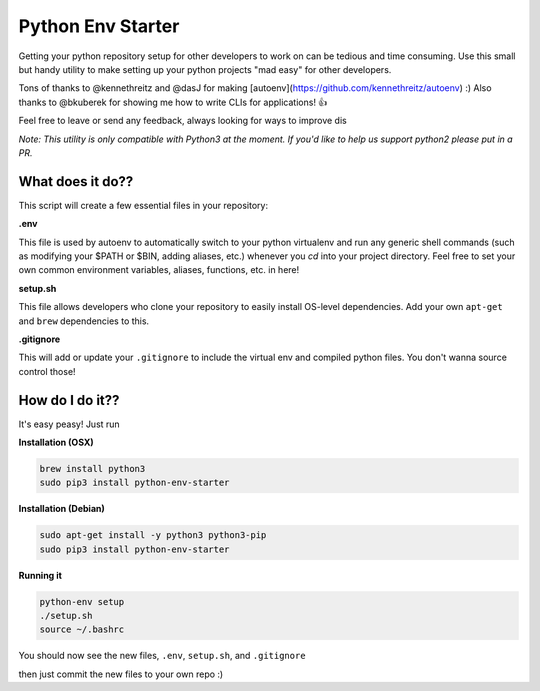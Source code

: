 Python Env Starter
===============================
Getting your python repository setup for other developers to work on can be tedious and time consuming.  Use this small but handy utility to make setting up your python projects "mad easy" for other developers.

Tons of thanks to @kennethreitz and @dasJ for making [autoenv](https://github.com/kennethreitz/autoenv) :)
Also thanks to @bkuberek for showing me how to write CLIs for applications!  👍

Feel free to leave or send any feedback, always looking for ways to improve dis

*Note: This utility is only compatible with Python3 at the moment.  If you'd like to help us support python2 please put
in a PR.*

What does it do??
---------------------------
This script will create a few essential files in your repository:

**.env**

This file is used by autoenv to automatically switch to your python virtualenv and run any generic shell commands
(such as modifying your $PATH or $BIN, adding aliases, etc.) whenever you `cd` into your project directory.
Feel free to set your own common environment variables, aliases, functions, etc. in here!

**setup.sh**

This file allows developers who clone your repository to easily install OS-level dependencies.
Add your own ``apt-get`` and ``brew`` dependencies to this.

**.gitignore**

This will add or update your ``.gitignore`` to include the virtual env and compiled python files.  You don't wanna source
control those!

How do I do it??
----------------------
It's easy peasy!  Just run

**Installation (OSX)**

.. code-block:: bash

    brew install python3
    sudo pip3 install python-env-starter

**Installation (Debian)**

.. code-block:: bash

    sudo apt-get install -y python3 python3-pip
    sudo pip3 install python-env-starter

**Running it**

.. code-block:: bash

    python-env setup
    ./setup.sh
    source ~/.bashrc


You should now see the new files, ``.env``, ``setup.sh``, and ``.gitignore``

then just commit the new files to your own repo :)